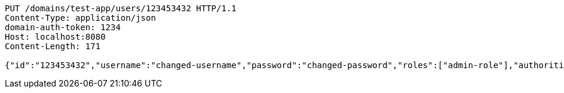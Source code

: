 [source,http,options="nowrap"]
----
PUT /domains/test-app/users/123453432 HTTP/1.1
Content-Type: application/json
domain-auth-token: 1234
Host: localhost:8080
Content-Length: 171

{"id":"123453432","username":"changed-username","password":"changed-password","roles":["admin-role"],"authorities":["admin"],"favourite-colour":"blue","country":"Nigeria"}
----
